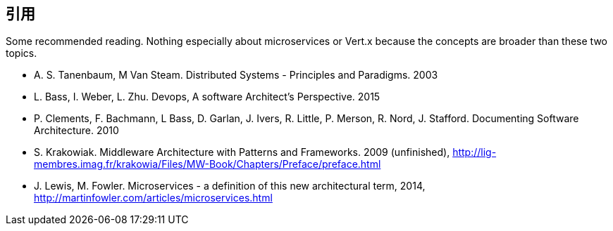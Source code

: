 ## 引用

Some recommended reading. Nothing especially about microservices or Vert.x because the concepts are broader than
these two topics.

[bibliography]
- A. S. Tanenbaum, M Van Steam. Distributed Systems - Principles and Paradigms. 2003
- L. Bass, I. Weber, L. Zhu. Devops, A software Architect's Perspective. 2015
- P. Clements, F. Bachmann, L Bass, D. Garlan, J. Ivers, R. Little, P. Merson, R. Nord, J.
Stafford. Documenting Software Architecture. 2010
- S. Krakowiak. Middleware Architecture with Patterns and Frameworks. 2009 (unfinished),
http://lig-membres.imag.fr/krakowia/Files/MW-Book/Chapters/Preface/preface.html
- J. Lewis, M. Fowler. Microservices - a definition of this new architectural term, 2014,
http://martinfowler.com/articles/microservices.html
